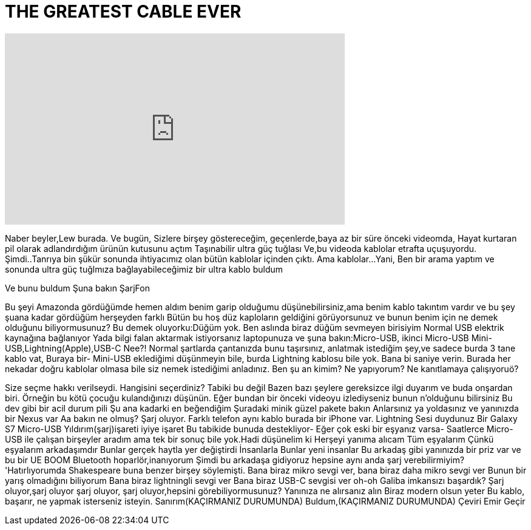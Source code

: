 = THE GREATEST CABLE EVER
:published_at: 2016-06-18
:hp-alt-title: THE GREATEST CABLE EVER
:hp-image: https://i.ytimg.com/vi/cG3z_fDNSQI/maxresdefault.jpg


++++
<iframe width="560" height="315" src="https://www.youtube.com/embed/cG3z_fDNSQI?rel=0" frameborder="0" allow="autoplay; encrypted-media" allowfullscreen></iframe>
++++

Naber beyler,Lew burada.
Ve bugün,
Sizlere birşey göstereceğim,
geçenlerde,baya az bir süre önceki videomda,
Hayat kurtaran pil olarak adlandırdığım ürünün kutusunu açtım
Taşınabilir ultra güç tuğlası
Ve,bu videoda kablolar etrafta uçuşuyordu.
Şimdi..Tanrıya bin şükür sonunda ihtiyacımız olan bütün kablolar içinden çıktı.
Ama kablolar...
Yani,
Ben
bir arama yaptım
ve sonunda ultra güç tuğlmıza bağlayabileceğimiz bir ultra kablo buldum
 
Ve bunu buldum
Şuna bakın
ŞarjFon
 
 
Bu şeyi Amazonda gördüğümde hemen aldım
benim garip olduğumu düşünebilirsiniz,ama benim kablo takıntım vardır
ve bu şey şuana kadar gördüğüm herşeyden farklı
Bütün bu hoş düz kaploların geldiğini görüyorsunuz
ve bunun benim için ne demek olduğunu biliyormusunuz?
Bu demek oluyorku:Düğüm yok.
Ben aslında biraz düğüm sevmeyen birisiyim
Normal USB elektrik kaynağına bağlanıyor
Yada bilgi falan aktarmak istiyorsanız laptopunuza
ve şuna bakın:Micro-USB, ikinci Micro-USB
Mini-USB,Lightning(Apple),USB-C
Nee?!
Normal şartlarda çantanızda bunu taşırsınız,
anlatmak istediğim şey,ve sadece burda 3 tane kablo vat,
Buraya bir-
Mini-USB eklediğimi düşünmeyin bile,
burda Lightning kablosu bile yok.
Bana bi saniye verin.
Burada her nekadar doğru kablolar olmasa bile siz nemek istediğimi anladınız.
Ben şu an kimim? Ne yapıyorum?
Ne kanıtlamaya çalışıyoruö?
 
 
Size seçme hakkı verilseydi.
Hangisini seçerdiniz?
Tabiki bu değil
Bazen bazı şeylere gereksizce ilgi duyarım ve buda onşardan biri.
Örneğin bu kötü çocuğu kulandığınızı düşünün.
Eğer bundan bir önceki videoyu izlediyseniz bunun n'olduğunu bilirsiniz
Bu dev gibi bir acil durum pili
Şu ana kadarki en beğendiğim
Şuradaki minik güzel pakete bakın
Anlarsınız ya yoldasınız
ve yanınızda bir Nexus var
Aa bakın ne olmuş?
Şarj oluyor.
Farklı telefon aynı kablo burada bir iPhone var. Lightning
Sesi duydunuz
Bir Galaxy S7
Micro-USB
Yıldırım(şarj)işareti iyiye işaret
Bu tabikide bunuda destekliyor-
Eğer çok eski bir eşyanız varsa-
Saatlerce Micro-USB ile çalışan birşeyler aradım
ama tek bir sonuç bile yok.Hadi düşünelim ki
Herşeyi yanıma alıcam
Tüm eşyalarım
Çünkü eşyalarım arkadaşımdır
Bunlar gerçek haytla yer değiştirdi
İnsanlarla
Bunlar yeni insanlar
Bu arkadaş gibi yanınızda bir priz var
ve bu bir UE BOOM Bluetooth hoparlör,inanıyorum
Şimdi bu arkadaşa gidiyoruz
hepsine aynı anda şarj verebilirmiyim?
'Hatırlıyorumda Shakespeare buna benzer birşey söylemişti.
Bana biraz mikro sevgi ver,
bana biraz daha mikro sevgi ver
Bunun bir yarış olmadığını biliyorum
Bana biraz lightningli sevgi ver
Bana biraz
USB-C sevgisi ver
oh-oh
Galiba imkansızı başardık?
Şarj oluyor,şarj oluyor
şarj oluyor,
şarj oluyor,hepsini görebiliyormusunuz?
Yanınıza ne alırsanız alın
Biraz modern olsun yeter
Bu kablo,
başarır,
ne yapmak isterseniz isteyin.
Sanırım(KAÇIRMANIZ DURUMUNDA)
Buldum,(KAÇIRMANIZ DURUMUNDA)
Çeviri Emir Geçir